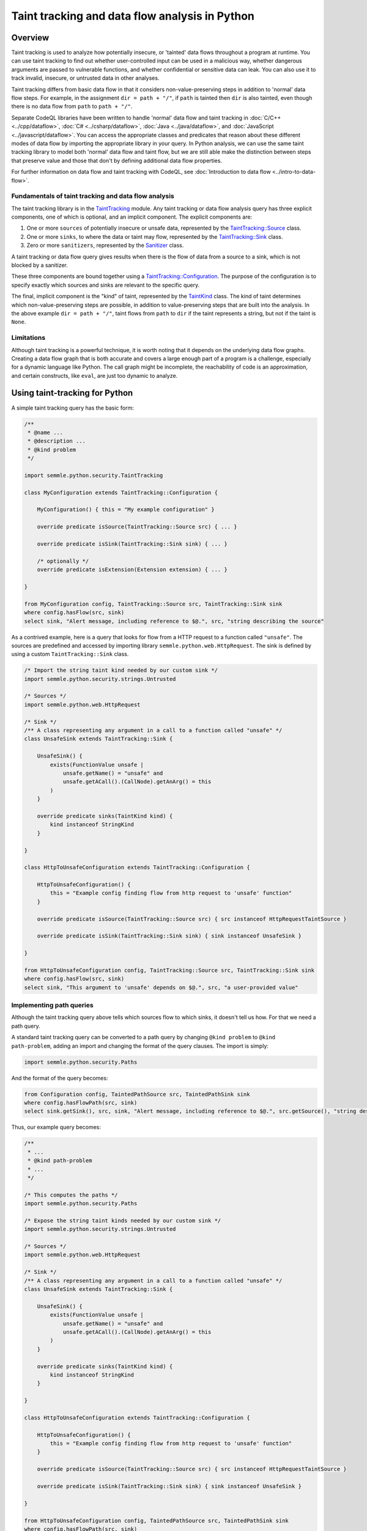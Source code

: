 Taint tracking and data flow analysis in Python
===============================================

Overview
--------

Taint tracking is used to analyze how potentially insecure, or 'tainted' data flows throughout a program at runtime. 
You can use taint tracking to find out whether user-controlled input can be used in a malicious way,
whether dangerous arguments are passed to vulnerable functions, and whether confidential or sensitive data can leak.
You can also use it to track invalid, insecure, or untrusted data in other analyses.

Taint tracking differs from basic data flow in that it considers non-value-preserving steps in addition to 'normal' data flow steps.
For example, in the assignment ``dir = path + "/"``, if ``path`` is tainted then ``dir`` is also tainted,
even though there is no data flow from ``path`` to ``path + "/"``.

Separate CodeQL libraries have been written to handle 'normal' data flow and taint tracking in :doc:`C/C++ <../cpp/dataflow>`, :doc:`C# <../csharp/dataflow>`, :doc:`Java <../java/dataflow>`, and :doc:`JavaScript <../javascript/dataflow>`. You can access the appropriate classes and predicates that reason about these different modes of data flow by importing the appropriate library in your query. 
In Python analysis, we can use the same taint tracking library to model both 'normal' data flow and taint flow, but we are still able make the distinction between steps that preserve value and those that don't by defining additional data flow properties. 

For further information on data flow and taint tracking with CodeQL, see :doc:`Introduction to data flow <../intro-to-data-flow>`.

Fundamentals of taint tracking and data flow analysis
~~~~~~~~~~~~~~~~~~~~~~~~~~~~~~~~~~~~~~~~~~~~~~~~~~~~~

The taint tracking library is in the `TaintTracking <https://help.semmle.com/qldoc/python/semmle/python/security/TaintTracking.qll/module.TaintTracking.html>`__ module.
Any taint tracking or data flow analysis query has three explicit components, one of which is optional, and an implicit component.
The explicit components are:

1. One or more ``sources`` of potentially insecure or unsafe data, represented by the `TaintTracking::Source <https://help.semmle.com/qldoc/python/semmle/python/security/TaintTracking.qll/type.TaintTracking$TaintSource.html>`__ class.
2. One or more ``sinks``, to where the data or taint may flow, represented by the `TaintTracking::Sink <https://help.semmle.com/qldoc/python/semmle/python/security/TaintTracking.qll/type.TaintTracking$TaintSink.html>`__ class.
3. Zero or more ``sanitizers``, represented by the `Sanitizer <https://help.semmle.com/qldoc/python/semmle/python/security/TaintTracking.qll/type.TaintTracking$Sanitizer.html>`__ class.

A taint tracking or data flow query gives results when there is the flow of data from a source to a sink, which is not blocked by a sanitizer.

These three components are bound together using a `TaintTracking::Configuration <https://help.semmle.com/qldoc/python/semmle/python/security/TaintTracking.qll/type.TaintTracking$TaintTracking$Configuration.html>`__.
The purpose of the configuration is to specify exactly which sources and sinks are relevant to the specific query.

The final, implicit component is the "kind" of taint, represented by the `TaintKind <https://help.semmle.com/qldoc/python/semmle/python/security/TaintTracking.qll/type.TaintTracking$TaintKind.html>`__ class.
The kind of taint determines which non-value-preserving steps are possible, in addition to value-preserving steps that are built into the analysis.
In the above example ``dir = path + "/"``, taint flows from ``path`` to ``dir`` if the taint represents a string, but not if the taint is ``None``. 

Limitations
~~~~~~~~~~~

Although taint tracking is a powerful technique, it is worth noting that it depends on the underlying data flow graphs.
Creating a data flow graph that is both accurate and covers a large enough part of a program is a challenge, 
especially for a dynamic language like Python. The call graph might be incomplete, the reachability of code is an approximation,
and certain constructs, like ``eval``, are just too dynamic to analyze.


Using taint-tracking for Python
-------------------------------

A simple taint tracking query has the basic form:

.. code-block:: ql

    /**
     * @name ...
     * @description ...
     * @kind problem
     */

    import semmle.python.security.TaintTracking
    
    class MyConfiguration extends TaintTracking::Configuration {
    
        MyConfiguration() { this = "My example configuration" }
    
        override predicate isSource(TaintTracking::Source src) { ... }
    
        override predicate isSink(TaintTracking::Sink sink) { ... }
        
        /* optionally */
        override predicate isExtension(Extension extension) { ... }
    
    }

    from MyConfiguration config, TaintTracking::Source src, TaintTracking::Sink sink
    where config.hasFlow(src, sink)
    select sink, "Alert message, including reference to $@.", src, "string describing the source"

As a contrived example, here is a query that looks for flow from a HTTP request to a function called ``"unsafe"``.
The sources are predefined and accessed by importing library ``semmle.python.web.HttpRequest``.
The sink is defined by using a custom ``TaintTracking::Sink`` class.

.. code-block:: ql

    /* Import the string taint kind needed by our custom sink */
    import semmle.python.security.strings.Untrusted

    /* Sources */
    import semmle.python.web.HttpRequest

    /* Sink */
    /** A class representing any argument in a call to a function called "unsafe" */
    class UnsafeSink extends TaintTracking::Sink {

        UnsafeSink() {
            exists(FunctionValue unsafe |
                unsafe.getName() = "unsafe" and
                unsafe.getACall().(CallNode).getAnArg() = this
            )
        }

        override predicate sinks(TaintKind kind) {
            kind instanceof StringKind
        }

    }
    
    class HttpToUnsafeConfiguration extends TaintTracking::Configuration {
    
        HttpToUnsafeConfiguration() { 
            this = "Example config finding flow from http request to 'unsafe' function"
        }
        
        override predicate isSource(TaintTracking::Source src) { src instanceof HttpRequestTaintSource }
    
        override predicate isSink(TaintTracking::Sink sink) { sink instanceof UnsafeSink }
        
    }

    from HttpToUnsafeConfiguration config, TaintTracking::Source src, TaintTracking::Sink sink
    where config.hasFlow(src, sink)
    select sink, "This argument to 'unsafe' depends on $@.", src, "a user-provided value"



Implementing path queries
~~~~~~~~~~~~~~~~~~~~~~~~~

Although the taint tracking query above tells which sources flow to which sinks, it doesn't tell us how.
For that we need a path query.

A standard taint tracking query can be converted to a path query by changing ``@kind problem`` to ``@kind path-problem``,
adding an import and changing the format of the query clauses.
The import is simply:

.. code-block:: ql

    import semmle.python.security.Paths

And the format of the query becomes:

.. code-block:: ql

    from Configuration config, TaintedPathSource src, TaintedPathSink sink
    where config.hasFlowPath(src, sink)
    select sink.getSink(), src, sink, "Alert message, including reference to $@.", src.getSource(), "string describing the source"

Thus, our example query becomes:

.. code-block:: ql

    /**
     * ...
     * @kind path-problem
     * ...
     */

    /* This computes the paths */
    import semmle.python.security.Paths

    /* Expose the string taint kinds needed by our custom sink */
    import semmle.python.security.strings.Untrusted

    /* Sources */
    import semmle.python.web.HttpRequest

    /* Sink */
    /** A class representing any argument in a call to a function called "unsafe" */
    class UnsafeSink extends TaintTracking::Sink {

        UnsafeSink() {
            exists(FunctionValue unsafe |
                unsafe.getName() = "unsafe" and
                unsafe.getACall().(CallNode).getAnArg() = this
            )
        }

        override predicate sinks(TaintKind kind) {
            kind instanceof StringKind
        }

    }
    
    class HttpToUnsafeConfiguration extends TaintTracking::Configuration {
    
        HttpToUnsafeConfiguration() { 
            this = "Example config finding flow from http request to 'unsafe' function"
        }
        
        override predicate isSource(TaintTracking::Source src) { src instanceof HttpRequestTaintSource }
    
        override predicate isSink(TaintTracking::Sink sink) { sink instanceof UnsafeSink }
        
    }

    from HttpToUnsafeConfiguration config, TaintedPathSource src, TaintedPathSink sink
    where config.hasFlowPath(src, sink)
    select sink.getSink(), src, sink, "This argument to 'unsafe' depends on $@.", src.getSource(), "a user-provided value"



Custom taint kinds and flows
----------------------------

In the above examples, we have assumed the existence of a suitable ``TaintKind``, 
but sometimes it is necessary to model the flow of other objects, such as database connections, or ``None``.

The ``TaintTracking::Source`` and ``TaintTracking::Sink`` classes have predicates that determine which kind of taint the source and sink model, respectively.

.. code-block:: ql

    abstract class Source {
        abstract predicate isSourceOf(TaintKind kind);
        ...
    }

    abstract class Sink {
        abstract predicate sinks(TaintKind taint);
        ...
    }

The ``TaintKind`` itself is just a string (a QL string, not a CodeQL entity representing a Python string),
which provides methods to extend flow and allow the kind of taint to change along the path.
The ``TaintKind`` class has many predicates allowing flow to be modified.
This simplest ``TaintKind`` does not override any predicates, meaning that it only flows as opaque data.
An example of this is the `Hard-coded credentials query <https://lgtm.com/query/rule:1506421276400/lang:python/>`_,
which defines the simplest possible taint kind class, ``HardcodedValue``, and custom source and sink classes.

.. code-block:: ql

    class HardcodedValue extends TaintKind {
        HardcodedValue() {
            this = "hard coded value"
        }
    }

    class HardcodedValueSource extends TaintTracking::Source {
        ...
        override predicate isSourceOf(TaintKind kind) {
            kind instanceof HardcodedValue
        }
    }

    class CredentialSink extends TaintTracking::Sink {
        ...
        override predicate sinks(TaintKind kind) {
            kind instanceof HardcodedValue
        }
    }

What next?
----------

-  Experiment with the worked examples in the following tutorial topics: :doc:`Control flow <control-flow>` and :doc:`Points-to analysis and type inference <pointsto-type-infer>`.
-  Find out more about QL in the `QL language handbook <https://help.semmle.com/QL/ql-handbook/index.html>`__ and `QL language specification <https://help.semmle.com/QL/ql-spec/language.html>`__.
